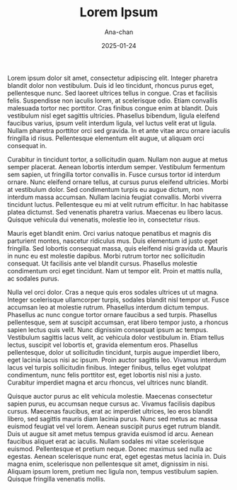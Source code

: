 #+TITLE: Lorem Ipsum
#+AUTHOR: Ana-chan
#+DATE: 2025-01-24

Lorem ipsum dolor sit amet, consectetur adipiscing elit. Integer pharetra blandit dolor non vestibulum. Duis id leo tincidunt, rhoncus purus eget, pellentesque nunc. Sed laoreet ultrices tellus in congue. Cras et facilisis felis. Suspendisse non iaculis lorem, at scelerisque odio. Etiam convallis malesuada tortor nec porttitor. Cras finibus congue enim at blandit. Duis vestibulum nisl eget sagittis ultricies. Phasellus bibendum, ligula eleifend faucibus varius, ipsum velit interdum ligula, vel luctus velit erat ut ligula. Nullam pharetra porttitor orci sed gravida. In et ante vitae arcu ornare iaculis fringilla id risus. Pellentesque elementum elit augue, ut aliquam orci consequat in.

Curabitur in tincidunt tortor, a sollicitudin quam. Nullam non augue at metus semper placerat. Aenean lobortis interdum semper. Vestibulum fermentum sem sapien, ut fringilla tortor convallis in. Fusce cursus tortor id interdum ornare. Nunc eleifend ornare tellus, at cursus purus eleifend ultricies. Morbi at vestibulum dolor. Sed condimentum turpis eu augue dictum, non interdum massa accumsan. Nullam lacinia feugiat convallis. Morbi viverra tincidunt luctus. Pellentesque eu mi at velit rutrum efficitur. In hac habitasse platea dictumst. Sed venenatis pharetra varius. Maecenas eu libero lacus. Quisque vehicula dui venenatis, molestie leo in, consectetur risus.

Mauris eget blandit enim. Orci varius natoque penatibus et magnis dis parturient montes, nascetur ridiculus mus. Duis elementum id justo eget fringilla. Sed lobortis consequat massa, quis eleifend nisi gravida ut. Mauris in nunc eu est molestie dapibus. Morbi rutrum tortor nec sollicitudin consequat. Ut facilisis ante vel blandit cursus. Phasellus molestie condimentum orci eget tincidunt. Nam ut tempor elit. Proin et mattis nulla, ac sodales purus.

Nulla vel orci dolor. Cras a neque quis eros sodales ultrices ut ut magna. Integer scelerisque ullamcorper turpis, sodales blandit nisl tempor ut. Fusce accumsan leo at molestie rutrum. Phasellus interdum dictum tempus. Phasellus ac nunc congue tortor ornare faucibus a sed turpis. Phasellus pellentesque, sem at suscipit accumsan, erat libero tempor justo, a rhoncus sapien lectus quis velit. Nunc dignissim consequat ipsum ac tempus. Vestibulum sagittis lacus velit, ac vehicula dolor vestibulum in. Etiam tellus lectus, suscipit vel lobortis et, gravida elementum eros. Phasellus pellentesque, dolor ut sollicitudin tincidunt, turpis augue imperdiet libero, eget lacinia lacus nisi ac ipsum. Proin auctor sagittis leo. Vivamus interdum lacus vel turpis sollicitudin finibus. Integer finibus, tellus eget volutpat condimentum, nunc felis porttitor est, eget lobortis nisl nisi a justo. Curabitur imperdiet magna et arcu rhoncus, vel ultrices nunc blandit.

Quisque auctor purus ac elit vehicula molestie. Maecenas consectetur sapien purus, eu accumsan neque cursus ac. Vivamus facilisis dapibus cursus. Maecenas faucibus, erat ac imperdiet ultrices, leo eros blandit libero, sed sagittis mauris diam lacinia purus. Nunc sed metus ac massa euismod feugiat vel vel lorem. Aenean suscipit purus eget rutrum blandit. Duis ut augue sit amet metus tempus gravida euismod id arcu. Aenean faucibus aliquet erat ac iaculis. Nullam sodales mi vitae scelerisque euismod. Pellentesque et pretium neque. Donec maximus sed nulla ac egestas. Aenean scelerisque nunc erat, eget egestas metus lacinia in. Duis magna enim, scelerisque non pellentesque sit amet, dignissim in nisi. Aliquam ipsum lorem, pretium nec ligula non, tempus vestibulum sapien. Quisque fringilla venenatis mollis.
